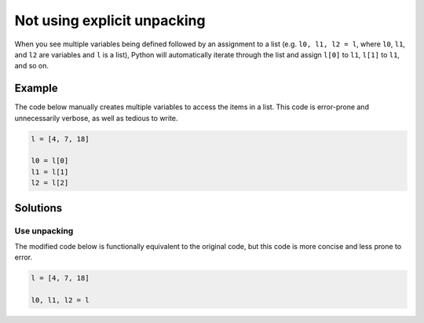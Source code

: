 Not using explicit unpacking
============================

When you see multiple variables being defined followed by an assignment to a list (e.g. ``l0, l1, l2 = l``, where ``l0``, ``l1``, and ``l2`` are variables and ``l`` is a list), Python will automatically iterate through the list and assign ``l[0]`` to ``l1``, ``l[1]`` to ``l1``, and so on.

Example
-------

The code below manually creates multiple variables to access the items in a list. This code is error-prone and unnecessarily verbose, as well as tedious to write.

.. code:: python

    l = [4, 7, 18]

    l0 = l[0]
    l1 = l[1]
    l2 = l[2]

Solutions
---------

Use unpacking
.............

The modified code below is functionally equivalent to the original code, but this code is more concise and less prone to error.

.. code:: python

    l = [4, 7, 18]

    l0, l1, l2 = l
